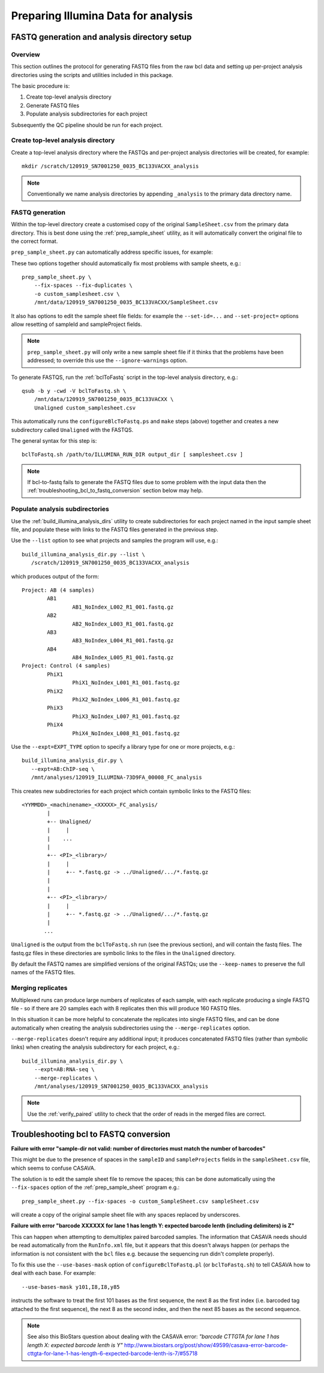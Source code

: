 Preparing Illumina Data for analysis
====================================

FASTQ generation and analysis directory setup
*********************************************

Overview
--------

This section outlines the protocol for generating FASTQ files from the
raw bcl data and setting up per-project analysis directories using the
scripts and utilities included in this package.

The basic procedure is:

1. Create top-level analysis directory
2. Generate FASTQ files
3. Populate analysis subdirectories for each project

Subsequently the QC pipeline should be run for each project.

Create top-level analysis directory
-----------------------------------

Create a top-level analysis directory where the FASTQs and per-project
analysis directories will be created, for example::

    mkdir /scratch/120919_SN7001250_0035_BC133VACXX_analysis

.. note::

    Conventionally we name analysis directories by appending ``_analysis``
    to the primary data directory name.

FASTQ generation
----------------

Within the top-level directory create a customised copy of the original
``SampleSheet.csv`` from the primary data directory. This is best done
using the :ref:`prep_sample_sheet` utility, as it will automatically
convert the original file to the correct format.

``prep_sample_sheet.py`` can automatically address specific issues, for
example:

.. cmdoption:: --fix-spaces

    replaces spaces in sampleId and sampleProject fields with underscore
    characters

.. cmdoption:: --fix-duplicates

    appends indices to sampleIds to make sampleId/sampleProject
    combinations unique 

These two options together should automatically fix most problems with
sample sheets, e.g.::

    prep_sample_sheet.py \
        --fix-spaces --fix-duplicates \
        -o custom_samplesheet.csv \
        /mnt/data/120919_SN7001250_0035_BC133VACXX/SampleSheet.csv

It also has options to edit the sample sheet file fields: for example the
``--set-id=...`` and ``--set-project=`` options allow resetting of sampleId
and sampleProject fields.

.. note::

    ``prep_sample_sheet.py`` will only write a new sample sheet file if
    it thinks that the problems have been addressed; to override this use
    the ``--ignore-warnings`` option.

To generate FASTQS, run the :ref:`bclToFastq` script in the top-level
analysis directory, e.g.::

    qsub -b y -cwd -V bclToFastq.sh \
        /mnt/data/120919_SN7001250_0035_BC133VACXX \
        Unaligned custom_samplesheet.csv

This automatically runs the ``configureBlcToFastq.ps`` and ``make`` steps
(above) together and creates a new subdirectory called ``Unaligned`` with
the FASTQS.

The general syntax for this step is::

    bclToFastq.sh /path/to/ILLUMINA_RUN_DIR output_dir [ samplesheet.csv ]

.. note::

    If bcl-to-fastq fails to generate the FASTQ files due to some problem
    with the input data then the
    :ref:`troubleshooting_bcl_to_fastq_conversion` section below may help.

Populate analysis subdirectories
--------------------------------

Use the :ref:`build_illumina_analysis_dirs` utility to create subdirectories
for each project named in the input sample sheet file, and populate these
with links to the FASTQ files generated in the previous step.

Use the ``--list`` option to see what projects and samples the program will
use, e.g.::

    build_illumina_analysis_dir.py --list \
       /scratch/120919_SN7001250_0035_BC133VACXX_analysis

which produces output of the form::

 Project: AB (4 samples)
         AB1
                 AB1_NoIndex_L002_R1_001.fastq.gz
         AB2
                 AB2_NoIndex_L003_R1_001.fastq.gz
         AB3
                 AB3_NoIndex_L004_R1_001.fastq.gz
         AB4
                 AB4_NoIndex_L005_R1_001.fastq.gz
 Project: Control (4 samples)
         PhiX1
                 PhiX1_NoIndex_L001_R1_001.fastq.gz
         PhiX2
                 PhiX2_NoIndex_L006_R1_001.fastq.gz
         PhiX3
                 PhiX3_NoIndex_L007_R1_001.fastq.gz
         PhiX4
                 PhiX4_NoIndex_L008_R1_001.fastq.gz

Use the ``--expt=EXPT_TYPE`` option to specify a library type for one or
more projects, e.g.::

    build_illumina_analysis_dir.py \
       --expt=AB:ChIP-seq \
       /mnt/analyses/120919_ILLUMINA-73D9FA_00008_FC_analysis

This creates new subdirectories for each project which contain symbolic
links to the FASTQ files::

  <YYMMDD>_<machinename>_<XXXXX>_FC_analysis/
          |
          +-- Unaligned/
          |     |
          |    ...
          |
          +-- <PI>_<library>/
          |     |
          |     +-- *.fastq.gz -> ../Unaligned/.../*.fastq.gz
          |
          |
          +-- <PI>_<library>/
          |     |
          |     +-- *.fastq.gz -> ../Unaligned/.../*.fastq.gz
          |
         ...

``Unaligned`` is the output from the ``bclToFastq.sh`` run (see the
previous section), and will contain the fastq files.  The fastq.gz files
in these directories are symbolic links to the files in the ``Unaligned``
directory.

By default the FASTQ names are simplified versions of the original FASTQs;
use the ``--keep-names`` to preserve the full names of the FASTQ files.


Merging replicates
------------------

Multiplexed runs can produce large numbers of replicates of each sample,
with each replicate producing a single FASTQ file - so if there are 20
samples each with 8 replicates then this will produce 160 FASTQ files.

In this situation it can be more helpful to concatenate the replicates
into single FASTQ files, and can be done automatically when creating the
analysis subdirectories using the ``--merge-replicates`` option.

``--merge-replicates`` doesn't require any additional input; it produces
concatenated FASTQ files (rather than symbolic links) when creating the
analysis subdirectory for each project, e.g.::

    build_illumina_analysis_dir.py \
        --expt=AB:RNA-seq \
        --merge-replicates \
        /mnt/analyses/120919_SN7001250_0035_BC133VACXX_analysis

.. note::

    Use the :ref:`verify_paired` utility to check that the order of
    reads in the merged files are correct.

.. _troubleshooting_bcl_to_fastq_conversion:

Troubleshooting bcl to FASTQ conversion
***************************************

**Failure with error "sample-dir not valid: number of directories must
match the number of barcodes"**

This might be due to the presence of spaces in the ``sampleID`` and
``sampleProjects`` fields in the ``sampleSheet.csv`` file, which seems
to confuse CASAVA.

The solution is to edit the sample sheet file to remove the spaces;
this can be done automatically using the ``--fix-spaces`` option of the
:ref:`prep_sample_sheet` program e.g.::

    prep_sample_sheet.py --fix-spaces -o custom_SampleSheet.csv sampleSheet.csv

will create a copy of the original sample sheet file with any spaces
replaced by underscores.

**Failure with error "barcode XXXXXX for lane 1 has length Y: expected
barcode lenth (including delimiters) is Z"**

This can happen when attempting to demultiplex paired barcoded samples.
The information that CASAVA needs should be read automatically from the
``RunInfo.xml`` file, but it appears that this doesn't always happen (or
perhaps the information is not consistent with the ``bcl`` files e.g.
because the sequencing run didn't complete properly).

To fix this use the ``--use-bases-mask`` option of
``configureBclToFastq.pl`` (or ``bclToFastq.sh``) to tell CASAVA how to
deal with each base. For example::

    --use-bases-mask y101,I8,I8,y85

instructs the software to treat the first 101 bases as the first sequence,
the next 8 as the first index (i.e. barcoded tag attached to the first
sequence), the next 8 as the second index, and then the next 85 bases as
the second sequence.

.. note::

    See also this BioStars question about dealing with the CASAVA error:
    *"barcode CTTGTA for lane 1 has length X: expected barcode lenth is Y"*
    http://www.biostars.org/post/show/49599/casava-error-barcode-cttgta-for-lane-1-has-length-6-expected-barcode-lenth-is-7/#55718
